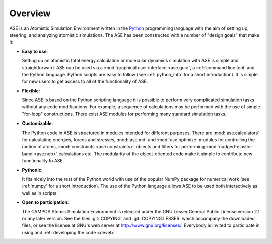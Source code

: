 .. _overview:

========
Overview
========

ASE is an Atomistic Simulation Environment written in the
Python_ programming language with the aim of setting up, steering, and
analyzing atomistic simulations. The ASE has been constructed with a
number of "design goals" that make it:


- **Easy to use**:

  Setting up an atomistic total energy calculation or molecular
  dynamics simulation with ASE is simple and straightforward.  ASE can
  be used via a :mod:`graphical user interface <ase.gui>`, a :ref:`command
  line tool` and the Python language.  Python scripts are
  easy to follow (see :ref:`python_info` for a short introduction).
  It is simple for new users to get access to all of the functionality
  of ASE.

- **Flexible**:

  Since ASE is based on the Python scripting language it is possible
  to perform very complicated simulation tasks without any code modifications.
  For example, a sequence of calculations may be performed with
  the use of simple "for-loop" constructions. There exist ASE modules for
  performing many standard simulation tasks.

- **Customizable**:

  The Python code in ASE is structured in modules intended for
  different purposes. There are :mod:`ase.calculators` for calculating
  energies, forces and stresses, :mod:`ase.md` and :mod:`ase.optimize` modules
  for controlling the motion of atoms, :mod:`constraints <ase.constraints>`
  objects and filters for performing :mod:`nudged-elastic-band <ase.neb>`
  calculations etc. The modularity of the object-oriented code make it
  simple to contribute new functionality to ASE.

- **Pythonic**:

  It fits nicely into the rest of the Python world with
  use of the popular NumPy package for numerical work
  (see :ref:`numpy` for a short introduction). The
  use of the Python language allows ASE to be used both interactively
  as well as in scripts.

- **Open to participation**:

  The CAMPOS Atomic Simulation Environment is released under the GNU
  Lesser General Public License version 2.1 or any later version.  See
  the files :git:`COPYING` and :git:`COPYING.LESSER` which accompany
  the downloaded files, or see the license at GNU's web server at
  http://www.gnu.org/licenses/.  Everybody is invited to
  participate in using and :ref:`developing the code <devel>`.

.. _Python: http://www.python.org
